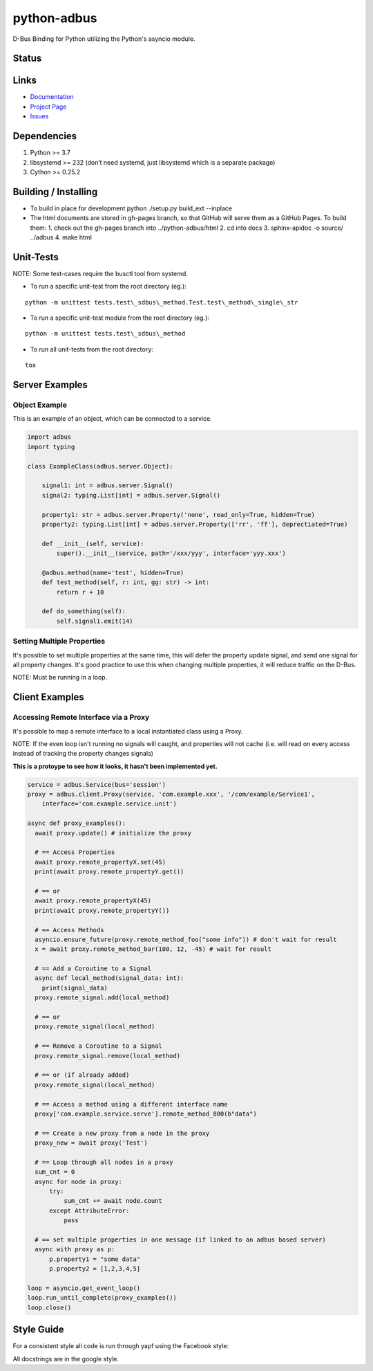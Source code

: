 python-adbus
============

D-Bus Binding for Python utilizing the Python's asyncio module.

Status
------

.. image:: https://travis-ci.com/ccxtechnologies/adbus.svg?branch=master
  :target: https://travis-ci.com/ccxtechnologies/adbus

.. image:: https://api.codacy.com/project/badge/Grade/c66c19cdcadd4c83bc4b70596d65aa7a
  :target: https://www.codacy.com/app/ccxtechnologies/python-adbus?utm_source=github.com&amp;utm_medium=referral&amp;utm_content=ccxtechnologies/python-adbus&amp;utm_campaign=Badge_Grade

.. image:: https://api.codacy.com/project/badge/Coverage/c66c19cdcadd4c83bc4b70596d65aa7a
  :target: https://www.codacy.com/app/ccxtechnologies/python-adbus?utm_source=github.com&amp;utm_medium=referral&amp;utm_content=ccxtechnologies/python-adbus&amp;utm_campaign=Badge_Coverage


Links
-----
- `Documentation <https://ccxtechnologies.github.io/adbus>`_
- `Project Page <https://github.com/ccxtechnologies/adbus>`_
- `Issues <https://github.com/ccxtechnologies/adbus/issues>`_

Dependencies
------------

1. Python >= 3.7
2. libsystemd >= 232 (don’t need systemd, just libsystemd which is a separate package)
3. Cython >= 0.25.2

Building / Installing
---------------------

- To build in place for development python ./setup.py build\_ext --inplace
- The html documents are stored in gh-pages branch, so that GitHub will
  serve them as a GitHub Pages. To build them:
  1. check out the gh-pages branch into ../python-adbus/html
  2. cd into docs
  3. sphinx-apidoc -o source/ ../adbus
  4. make html

Unit-Tests
----------

NOTE: Some test-cases require the busctl tool from systemd.

-  To run a specific unit-test from the root directory (eg.):

::

   python -m unittest tests.test\_sdbus\_method.Test.test\_method\_single\_str

-  To run a specific unit-test module from the root directory (eg.):

::

   python -m unittest tests.test\_sdbus\_method

-  To run all unit-tests from the root directory:

::

   tox

Server Examples
---------------

Object Example
~~~~~~~~~~~~~~

This is an example of an object, which can be connected to a service.

.. code-block:: python

  import adbus
  import typing

  class ExampleClass(adbus.server.Object):

      signal1: int = adbus.server.Signal()
      signal2: typing.List[int] = adbus.server.Signal()

      property1: str = adbus.server.Property('none', read_only=True, hidden=True)
      property2: typing.List[int] = adbus.server.Property(['rr', 'ff'], deprectiated=True)

      def __init__(self, service):
          super().__init__(service, path='/xxx/yyy', interface='yyy.xxx')

      @adbus.method(name='test', hidden=True)
      def test_method(self, r: int, gg: str) -> int:
          return r + 10

      def do_something(self):
          self.signal1.emit(14)

Setting Multiple Properties
~~~~~~~~~~~~~~~~~~~~~~~~~~~

It's possible to set multiple properties at the same time, this will defer the property
update signal, and send one signal for all property changes. It's good practice to use
this when changing multiple properties, it will reduce traffic on the D-Bus.

NOTE: Must be running in a loop.


Client Examples
---------------

Accessing Remote Interface via a Proxy
~~~~~~~~~~~~~~~~~~~~~~~~~~~~~~~~~~~~~~

It's possible to map a remote interface to a local instantiated class using a Proxy.

NOTE: If the even loop isn't running no signals will caught, and properties will not
cache (i.e. will read on every access instead of tracking the property changes signals)

**This is a protoype to see how it looks, it hasn't been implemented yet.**

.. code-block:: python

  service = adbus.Service(bus='session')
  proxy = adbus.client.Proxy(service, 'com.example.xxx', '/com/example/Service1',
      interface='com.example.service.unit')

  async def proxy_examples():
    await proxy.update() # initialize the proxy

    # == Access Properties
    await proxy.remote_propertyX.set(45)
    print(await proxy.remote_propertyY.get())

    # == or
    await proxy.remote_propertyX(45)
    print(await proxy.remote_propertyY())

    # == Access Methods
    asyncio.ensure_future(proxy.remote_method_foo("some info")) # don't wait for result
    x = await proxy.remote_method_bar(100, 12, -45) # wait for result

    # == Add a Coroutine to a Signal
    async def local_method(signal_data: int):
      print(signal_data)
    proxy.remote_signal.add(local_method)

    # == or
    proxy.remote_signal(local_method)

    # == Remove a Coroutine to a Signal
    proxy.remote_signal.remove(local_method)

    # == or (if already added)
    proxy.remote_signal(local_method)

    # == Access a method using a different interface name
    proxy['com.example.service.serve'].remote_method_800(b"data")

    # == Create a new proxy from a node in the proxy
    proxy_new = await proxy('Test')

    # == Loop through all nodes in a proxy
    sum_cnt = 0
    async for node in proxy:
        try:
            sum_cnt += await node.count
        except AttributeError:
            pass

    # == set multiple properties in one message (if linked to an adbus based server)
    async with proxy as p:
        p.property1 = "some data"
        p.property2 = [1,2,3,4,5]

  loop = asyncio.get_event_loop()
  loop.run_until_complete(proxy_examples())
  loop.close()

Style Guide
-----------

For a consistent style all code is run through yapf using the Facebook style:

All docstrings are in the google style.

